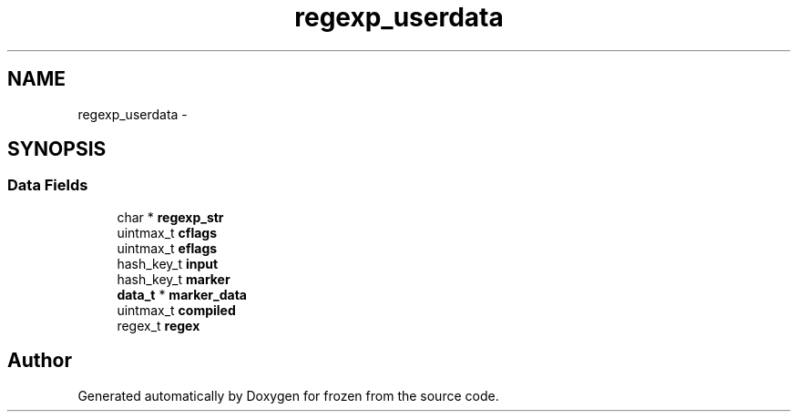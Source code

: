 .TH "regexp_userdata" 3 "Sat Nov 5 2011" "Version 1.0" "frozen" \" -*- nroff -*-
.ad l
.nh
.SH NAME
regexp_userdata \- 
.SH SYNOPSIS
.br
.PP
.SS "Data Fields"

.in +1c
.ti -1c
.RI "char * \fBregexp_str\fP"
.br
.ti -1c
.RI "uintmax_t \fBcflags\fP"
.br
.ti -1c
.RI "uintmax_t \fBeflags\fP"
.br
.ti -1c
.RI "hash_key_t \fBinput\fP"
.br
.ti -1c
.RI "hash_key_t \fBmarker\fP"
.br
.ti -1c
.RI "\fBdata_t\fP * \fBmarker_data\fP"
.br
.ti -1c
.RI "uintmax_t \fBcompiled\fP"
.br
.ti -1c
.RI "regex_t \fBregex\fP"
.br
.in -1c

.SH "Author"
.PP 
Generated automatically by Doxygen for frozen from the source code.
